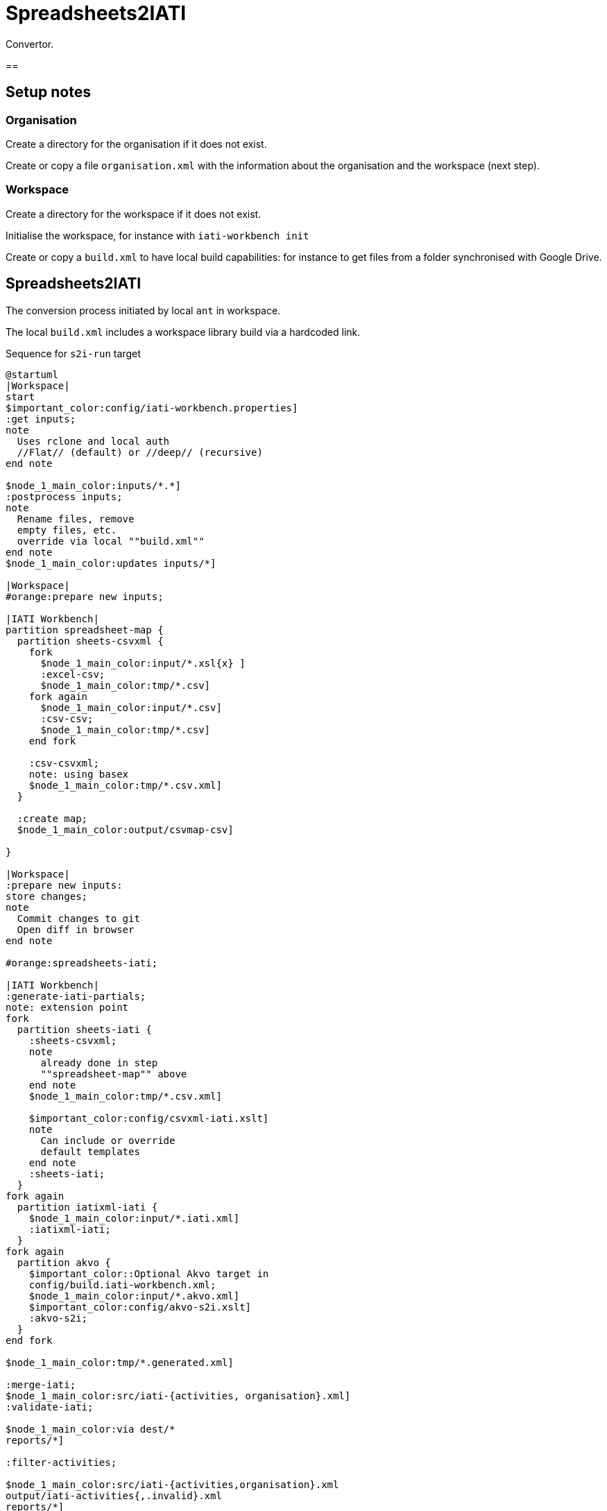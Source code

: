 = Spreadsheets2IATI

Convertor.

== 


== Setup notes

=== Organisation

Create a directory for the organisation if it does not exist.

Create or copy a file `organisation.xml` with the information about the organisation and the workspace (next step).

=== Workspace

Create a directory for the workspace if it does not exist.

Initialise the workspace, for instance with `iati-workbench init`

Create or copy a `build.xml` to have local build capabilities: for instance to get files from a folder synchronised with Google Drive.

== Spreadsheets2IATI

The conversion process initiated by local `ant` in workspace.

The local `build.xml` includes a workspace library build via a hardcoded link.

.Sequence for `s2i-run` target
[plantuml]
....
@startuml
|Workspace|
start
$important_color:config/iati-workbench.properties]
:get inputs;
note
  Uses rclone and local auth
  //Flat// (default) or //deep// (recursive)
end note

$node_1_main_color:inputs/*.*]
:postprocess inputs;
note
  Rename files, remove
  empty files, etc. 
  override via local ""build.xml""
end note
$node_1_main_color:updates inputs/*]

|Workspace|
#orange:prepare new inputs;

|IATI Workbench|
partition spreadsheet-map {
  partition sheets-csvxml {
    fork
      $node_1_main_color:input/*.xsl{x} ]
      :excel-csv;
      $node_1_main_color:tmp/*.csv]
    fork again
      $node_1_main_color:input/*.csv]
      :csv-csv;
      $node_1_main_color:tmp/*.csv]
    end fork
    
    :csv-csvxml;
    note: using basex
    $node_1_main_color:tmp/*.csv.xml]
  }
  
  :create map;
  $node_1_main_color:output/csvmap-csv]
  
}

|Workspace|
:prepare new inputs:
store changes;
note
  Commit changes to git
  Open diff in browser
end note

#orange:spreadsheets-iati;

|IATI Workbench|
:generate-iati-partials;
note: extension point
fork
  partition sheets-iati {
    :sheets-csvxml;
    note
      already done in step
      ""spreadsheet-map"" above
    end note
    $node_1_main_color:tmp/*.csv.xml]
    
    $important_color:config/csvxml-iati.xslt]
    note
      Can include or override
      default templates
    end note
    :sheets-iati;
  }
fork again
  partition iatixml-iati {
    $node_1_main_color:input/*.iati.xml]
    :iatixml-iati;
  }
fork again
  partition akvo {
    $important_color::Optional Akvo target in
    config/build.iati-workbench.xml;
    $node_1_main_color:input/*.akvo.xml]
    $important_color:config/akvo-s2i.xslt]
    :akvo-s2i;
  }
end fork

$node_1_main_color:tmp/*.generated.xml]

:merge-iati;
$node_1_main_color:src/iati-{activities, organisation}.xml]
:validate-iati;

$node_1_main_color:via dest/*
reports/*]

:filter-activities;

$node_1_main_color:src/iati-{activities,organisation}.xml
output/iati-activities{,.invalid}.xml
reports/*]

|Workspace|
:postprocess iati;
note
  Fix known data errors, 
  anonymisation, etc
  override via local ""build.xml""
end note

|Workspace|
:open reports;
note
  Open all feedback files
  in a browser
end note

|Workspace|
stop
@enduml
....

== IATI Summary

Creates spreadsheets with summary information based on XML fils in the `output` folder.

To create those XML files in the output folder, we need to run a validation and then filter activities.
 